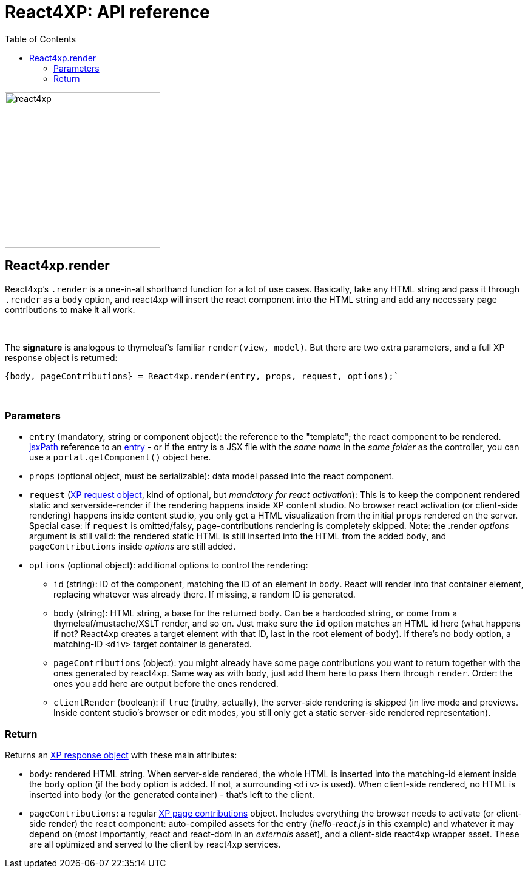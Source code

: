 = React4XP: API reference
:toc: right
:toclevels: 2
:imagesdir: media/

[[api]]
image:react4xp.svg[title="React4xp logo",width=256px]

[[react4xp_render]]
== React4xp.render

React4xp's `.render` is a one-in-all shorthand function for a lot of use cases. Basically, take any HTML string and pass it through `.render` as a `body` option, and react4xp will insert the react component into the HTML string and add any necessary page contributions to make it all work.

{zwsp} +

The *signature* is analogous to thymeleaf's familiar `render(view, model)`. But there are two extra parameters, and a full XP response object is returned:

[source,javascript,options="nowrap"]
----
{body, pageContributions} = React4xp.render(entry, props, request, options);`
----

{zwsp} +

=== Parameters

- `entry` (mandatory, string or component object): the reference to the "template"; the react component to be rendered. <<jsxpath#, jsxPath>> reference to an <<entries#, entry>> - or if the entry is a JSX file with the _same name_ in the _same folder_ as the controller, you can use a `portal.getComponent()` object here.
- `props` (optional object, must be serializable): data model passed into the react component.
- `request` (link:https://developer.enonic.com/docs/xp/stable/framework/http[XP request object], kind of optional, but _mandatory for react activation_): This is to keep the component rendered static and serverside-render if the rendering happens inside XP content studio. No browser react activation (or client-side rendering) happens inside content studio, you only get a HTML visualization from the initial `props` rendered on the server. Special case: if `request` is omitted/falsy, page-contributions rendering is completely skipped. Note: the .render _options_ argument is still valid: the rendered static HTML is still inserted into the HTML from the added `body`, and `pageContributions` inside _options_ are still added.
- `options` (optional object): additional options to control the rendering:

** `id` (string): ID of the component, matching the ID of an element in `body`. React will render into that container element, replacing whatever was already there. If missing, a random ID is generated.
** `body` (string): HTML string, a base for the returned `body`. Can be a hardcoded string, or come from a thymeleaf/mustache/XSLT render, and so on. Just make sure the `id` option matches an HTML id here (what happens if not? React4xp creates a target element with that ID, last in the root element of `body`). If there's no `body` option, a matching-ID `<div>` target container is generated.

** `pageContributions` (object): you might already have some page contributions you want to return together with the ones generated by react4xp. Same way as with `body`, just add them here to pass them through `render`. Order: the ones you add here are output before the ones rendered.
** `clientRender` (boolean): if `true` (truthy, actually), the server-side rendering is skipped (in live mode and previews. Inside content studio's browser or edit modes, you still only get a static server-side rendered representation).

=== Return

Returns an link:https://developer.enonic.com/docs/xp/stable/framework/http[XP response object] with these main attributes:

- `body`: rendered HTML string. When server-side rendered, the whole HTML is inserted into the matching-id element inside the `body` option (if the `body` option is added. If not, a surrounding `<div>` is used). When client-side rendered, no HTML is inserted into `body` (or the generated container) - that's left to the client.
- `pageContributions`: a regular link:https://developer.enonic.com/docs/xp/stable/cms/contributions[XP page contributions] object. Includes everything the browser needs to activate (or client-side render) the react component: auto-compiled assets for the entry (_hello-react.js_ in this example) and whatever it may depend on (most importantly, react and react-dom in an _externals_ asset), and a client-side react4xp wrapper asset. These are all optimized and served to the client by react4xp services.
